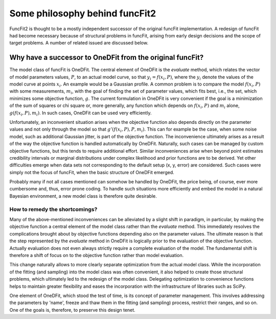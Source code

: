 Some philosophy behind funcFit2
===============================

FuncFit2 is thought to be a mostly independent successor of the original
funcFit implementation. A redesign of funcFit had become necessary because
of structural problems in funcFit, arising from early design decisions and
the scope of target problems. A number of related issued are discussed below.

Why have a successor to OneDFit from the original funcFit?
----------------------------------------------------------

The model class of funcFit is OneDFit. The central element of OneDFit
is the `evaluate` method, which relates the vector of model parameters values, :math:`P`,
to an actual model curve, so that :math:`y_i = f(x_i, P)`, where the :math:`y_i` denote the
values of the model curve at points :math:`x_i`. An example would be a Gaussian profile.
A common problem is to compare the model :math:`f(x_i, P)` with some measurements, :math:`m_i`,
with the goal of finding the set of parameter values, which fits best, i.e., the set, which
minimizes some objective function, :math:`g`.
The current formulation in OneDFit is very convenient if the goal is a minimization
of the sum of squares or chi square or, more generally, any function which
depends on :math:`f(x_i, P)` and :math:`m_i` alone, :math:`g(f(x_i, P), m_i)`.
In such cases, OneDFit can be used very efficiently.

Unfortunately,
an inconvenient situation arises when the objective function also depends directly on the
parameter values and not only through the model so that :math:`g'(f(x_i,P),P,m_i)`.
This can for example be the case, when some noise
model, such as additional Gaussian jitter, is part of the objective function. The inconvenience
ultimately arises as a result of the way the objective function is handled automatically
by OneDFit. Naturally, such cases can
be managed by custom objective functions, but this tends to require additional effort.
Similar inconveniences arise when beyond point estimates credibility intervals or marginal
distributions under complex likelihood and prior functions are to be derived. Yet other
difficulties emerge when data sets not corresponding to the default setup (x, y, error)
are considered.
Such cases were simply not the focus of funcFit, when the basic structure of OneDFit
emerged. 

Probably many if not all cases mentioned can somehow be handled by OneDFit, the price being,
of course, ever more cumbersome and, thus, error prone coding.
To handle such situations more efficiently and embed the model in a natural Bayesian
environment, a new model class is therefore quite desirable.

How to remedy the shortcomings?
~~~~~~~~~~~~~~~~~~~~~~~~~~~~~~~

Many of the above-mentioned inconveniences can be alleviated by a slight shift in paradigm,
in particular, by making the objective function a central element of the model class
rather than the `evaluate` method. This immediately resolves the complications brought about
by objective functions depending also on the parameter values. The ultimate reason is that the
step represented by the `evaluate` method in OneDFit is logically prior to the evaluation
of the objective function. Actually evaluation does not even always strictly require a complete
evaluation of the model. The fundamental shift is therefore a shift of focus on to the objective function
rather than model evaluation.

This change naturally allows to more clearly separate optimization from the actual model class.
While the incorporation of the fitting (and sampling) into the model class was often convenient,
it also helped to create those structural problems, which ultimately led to the redesign of the
model class. Delegating optimization to convenience functions helps to maintain greater flexibility
and eases the incorporation with the infrastructure of libraries such as SciPy. 

One element of OneDFit, which stood the test of time, is its concept
of parameter management. This involves addressing the parameters by 'name',
freeze and thaw them in the fitting (and sampling) process, restrict their ranges,
and so on. One of the goals is, therefore, to preserve this design tenet.

